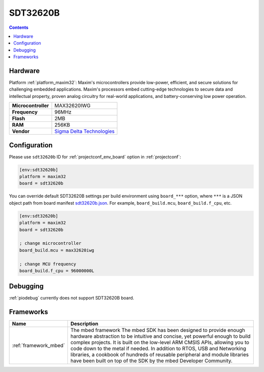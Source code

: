 ..  Copyright (c) 2014-present PlatformIO <contact@platformio.org>
    Licensed under the Apache License, Version 2.0 (the "License");
    you may not use this file except in compliance with the License.
    You may obtain a copy of the License at
       http://www.apache.org/licenses/LICENSE-2.0
    Unless required by applicable law or agreed to in writing, software
    distributed under the License is distributed on an "AS IS" BASIS,
    WITHOUT WARRANTIES OR CONDITIONS OF ANY KIND, either express or implied.
    See the License for the specific language governing permissions and
    limitations under the License.

.. _board_maxim32_sdt32620b:

SDT32620B
=========

.. contents::

Hardware
--------

Platform :ref:`platform_maxim32`: Maxim's microcontrollers provide low-power, efficient, and secure solutions for challenging embedded applications. Maxim's processors embed cutting-edge technologies to secure data and intellectual property, proven analog circuitry for real-world applications, and battery-conserving low power operation.

.. list-table::

  * - **Microcontroller**
    - MAX32620IWG
  * - **Frequency**
    - 96MHz
  * - **Flash**
    - 2MB
  * - **RAM**
    - 256KB
  * - **Vendor**
    - `Sigma Delta Technologies <https://os.mbed.com/platforms/SDT32620B/?utm_source=platformio.org&utm_medium=docs>`__


Configuration
-------------

Please use ``sdt32620b`` ID for :ref:`projectconf_env_board` option in :ref:`projectconf`:

.. code-block:: ini

  [env:sdt32620b]
  platform = maxim32
  board = sdt32620b

You can override default SDT32620B settings per build environment using
``board_***`` option, where ``***`` is a JSON object path from
board manifest `sdt32620b.json <https://github.com/platformio/platform-maxim32/blob/master/boards/sdt32620b.json>`_. For example,
``board_build.mcu``, ``board_build.f_cpu``, etc.

.. code-block:: ini

  [env:sdt32620b]
  platform = maxim32
  board = sdt32620b

  ; change microcontroller
  board_build.mcu = max32620iwg

  ; change MCU frequency
  board_build.f_cpu = 96000000L

Debugging
---------
:ref:`piodebug` currently does not support SDT32620B board.

Frameworks
----------
.. list-table::
    :header-rows:  1

    * - Name
      - Description

    * - :ref:`framework_mbed`
      - The mbed framework The mbed SDK has been designed to provide enough hardware abstraction to be intuitive and concise, yet powerful enough to build complex projects. It is built on the low-level ARM CMSIS APIs, allowing you to code down to the metal if needed. In addition to RTOS, USB and Networking libraries, a cookbook of hundreds of reusable peripheral and module libraries have been built on top of the SDK by the mbed Developer Community.